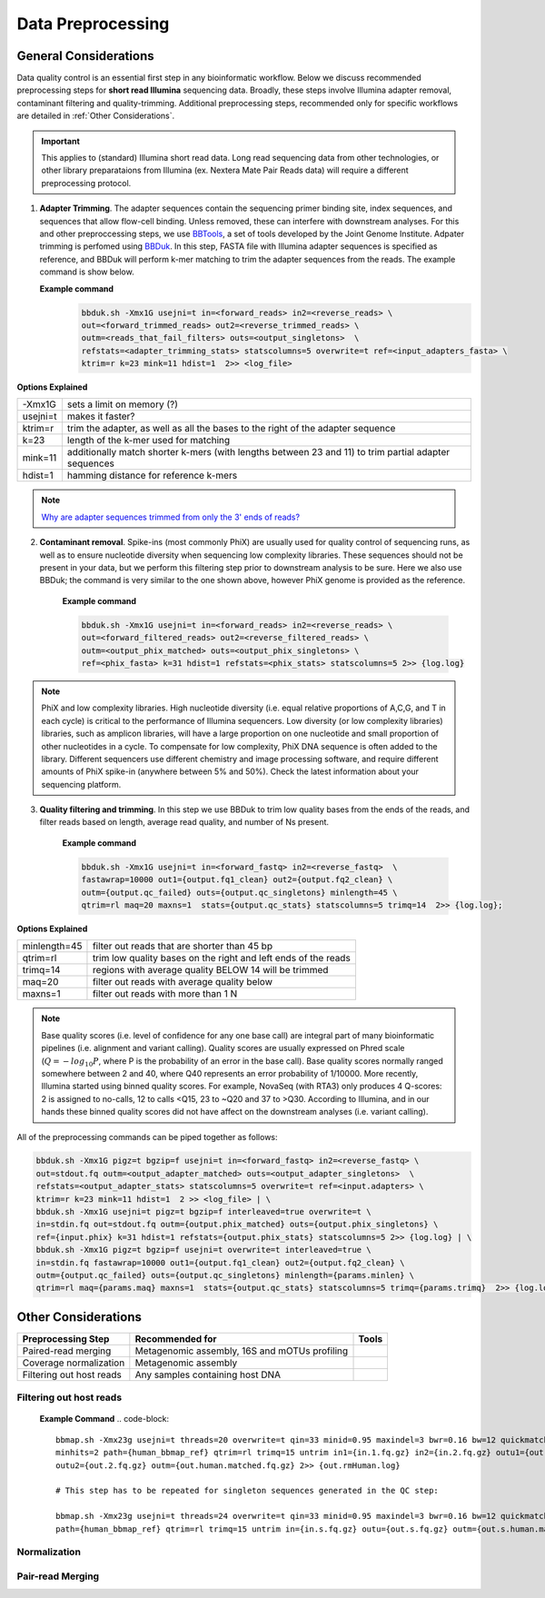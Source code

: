 ===================
Data Preprocessing
===================

-----------------------
General Considerations
-----------------------

Data quality control is an essential first step in any bioinformatic workflow. Below we discuss recommended preprocessing steps for **short read Illumina** sequencing data. Broadly, these steps involve Illumina adapter removal, contaminant filtering and quality-trimming. Additional preprocessing steps, recommended only for specific workflows are detailed in :ref:`Other Considerations`.

.. important::

    This applies to (standard) Illumina short read data. Long read sequencing data from other technologies, or other library preparataions from Illumina (ex. Nextera Mate Pair Reads data) will require a different preprocessing protocol.


.. image:: ../images/Preprocessing.png

1.  **Adapter Trimming**. The adapter sequences contain the sequencing primer binding site, index sequences, and sequences that allow flow-cell binding. Unless removed, these can interfere with downstream analyses. For this and other preproccessing steps, we use  `BBTools <https://jgi.doe.gov/data-and-tools/bbtools/bb-tools-user-guide/>`_, a set of tools developed by the Joint Genome Institute. Adpater trimming is perfomed using `BBDuk <https://jgi.doe.gov/data-and-tools/bbtools/bb-tools-user-guide/bbduk-guide/>`_. In this step, FASTA file with Illumina adapter sequences is specified as reference, and BBDuk will perform k-mer matching to trim the adapter sequences from the reads. The example command is show below.

    **Example command**
        .. code-block:: console

            bbduk.sh -Xmx1G usejni=t in=<forward_reads> in2=<reverse_reads> \
            out=<forward_trimmed_reads> out2=<reverse_trimmed_reads> \
            outm=<reads_that_fail_filters> outs=<output_singletons>  \
            refstats=<adapter_trimming_stats> statscolumns=5 overwrite=t ref=<input_adapters_fasta> \
            ktrim=r k=23 mink=11 hdist=1  2>> <log_file>

**Options Explained**

========    =========================================================================================================
-Xmx1G      sets a limit on memory (?)
usejni=t    makes it faster?
ktrim=r     trim the adapter, as well as all the bases to the right of the adapter sequence
k=23        length of the k-mer used for matching
mink=11     additionally match shorter k-mers (with lengths between 23 and 11) to trim partial adapter sequences
hdist=1     hamming distance for reference k-mers
========    =========================================================================================================


.. note::

    `Why are adapter sequences trimmed from only the 3' ends of reads? <https://emea.support.illumina.com/bulletins/2016/04/adapter-trimming-why-are-adapter-sequences-trimmed-from-only-the--ends-of-reads.html>`_


2. **Contaminant removal**. Spike-ins (most commonly PhiX) are usually used for quality control of sequencing runs, as well as to ensure nucleotide diversity when sequencing low complexity libraries. These sequences should not be present in your data, but we perform this filtering step prior to downstream analysis to be sure. Here we also use BBDuk; the command is very similar to the one shown above, however PhiX genome is provided as the reference.

    **Example command**

    .. code-block:: console

        bbduk.sh -Xmx1G usejni=t in=<forward_reads> in2=<reverse_reads> \
        out=<forward_filtered_reads> out2=<reverse_filtered_reads> \
        outm=<output_phix_matched> outs=<output_phix_singletons> \
        ref=<phix_fasta> k=31 hdist=1 refstats=<phix_stats> statscolumns=5 2>> {log.log}


.. note::

    PhiX and low complexity libraries. High nucleotide diversity (i.e. equal relative proportions of A,C,G, and T in each cycle) is critical to the performance of Illumina sequencers. Low diversity (or low complexity libraries) libraries, such as amplicon libraries, will have a large proportion on one nucleotide and small proportion of other nucleotides in a cycle. To compensate for low complexity, PhiX DNA sequence is often added to the library. Different sequencers use different chemistry and image processing software, and require different amounts of PhiX spike-in (anywhere between 5% and 50%). Check the latest information about your sequencing platform.




3. **Quality filtering and trimming**. In this step we use BBDuk to trim low quality bases from the ends of the reads, and filter reads based on length, average read quality, and number of Ns present.

    **Example command**

    .. code-block:: console

        bbduk.sh -Xmx1G usejni=t in=<forward_fastq> in2=<reverse_fastq>  \
        fastawrap=10000 out1={output.fq1_clean} out2={output.fq2_clean} \
        outm={output.qc_failed} outs={output.qc_singletons} minlength=45 \
        qtrim=rl maq=20 maxns=1  stats={output.qc_stats} statscolumns=5 trimq=14  2>> {log.log};

**Options Explained**

=============    ==========================================================
minlength=45     filter out reads that are shorter than 45 bp
qtrim=rl         trim low quality bases on the right and left ends of the reads
trimq=14         regions with average quality BELOW 14 will be trimmed
maq=20           filter out reads with average quality below
maxns=1          filter out reads with more than 1 N
=============    ==========================================================

.. note::

    Base quality scores (i.e. level of confidence for any one base call) are integral part of many bioinformatic pipelines (i.e. alignment and variant calling). Quality scores are usually expressed on Phred scale (:math:`Q=-log_{10}P`, where P is the probability of an error in the base call). Base quality scores normally ranged somewhere between 2 and 40, where  Q40 represents an error probability of 1/10000.  More recently, Illumina started using binned quality scores. For example, NovaSeq (with RTA3) only produces 4 Q-scores: 2 is assigned to no-calls, 12 to calls <Q15, 23 to ~Q20 and 37 to >Q30. According to Illumina, and in our hands these binned quality scores did not have affect on the downstream analyses (i.e. variant calling).


All of the preprocessing commands can be piped together as follows:

.. code-block:: console

    bbduk.sh -Xmx1G pigz=t bgzip=f usejni=t in=<forward_fastq> in2=<reverse_fastq> \
    out=stdout.fq outm=<output_adapter_matched> outs=<output_adapter_singletons>  \
    refstats=<output_adapter_stats> statscolumns=5 overwrite=t ref=<input.adapters> \
    ktrim=r k=23 mink=11 hdist=1  2 >> <log_file> | \
    bbduk.sh -Xmx1G usejni=t pigz=t bgzip=f interleaved=true overwrite=t \
    in=stdin.fq out=stdout.fq outm={output.phix_matched} outs={output.phix_singletons} \
    ref={input.phix} k=31 hdist=1 refstats={output.phix_stats} statscolumns=5 2>> {log.log} | \
    bbduk.sh -Xmx1G pigz=t bgzip=f usejni=t overwrite=t interleaved=true \
    in=stdin.fq fastawrap=10000 out1={output.fq1_clean} out2={output.fq2_clean} \
    outm={output.qc_failed} outs={output.qc_singletons} minlength={params.minlen} \
    qtrim=rl maq={params.maq} maxns=1  stats={output.qc_stats} statscolumns=5 trimq={params.trimq}  2>> {log.log};



--------------------
Other Considerations
--------------------

========================    ==============================================  ===========
 **Preprocessing Step**               **Recommended for**                    **Tools**
========================    ==============================================  ===========
Paired-read merging         Metagenomic assembly, 16S and mOTUs profiling
Coverage normalization      Metagenomic assembly
Filtering out host reads    Any samples containing host DNA
========================    ==============================================  ===========


Filtering out host reads
^^^^^^^^^^^^^^^^^^^^^^^^

    **Example Command**
    .. code-block::

        bbmap.sh -Xmx23g usejni=t threads=20 overwrite=t qin=33 minid=0.95 maxindel=3 bwr=0.16 bw=12 quickmatch fast \
        minhits=2 path={human_bbmap_ref} qtrim=rl trimq=15 untrim in1={in.1.fq.gz} in2={in.2.fq.gz} outu1={out.1.fq.gz} \
        outu2={out.2.fq.gz} outm={out.human.matched.fq.gz} 2>> {out.rmHuman.log}

        # This step has to be repeated for singleton sequences generated in the QC step:

        bbmap.sh -Xmx23g usejni=t threads=24 overwrite=t qin=33 minid=0.95 maxindel=3 bwr=0.16 bw=12 quickmatch fast    minhits=2 \
        path={human_bbmap_ref} qtrim=rl trimq=15 untrim in={in.s.fq.gz} outu={out.s.fq.gz} outm={out.s.human.matched.fq.gz} 2>> {out.rmHuman.log}

Normalization
^^^^^^^^^^^^^


Pair-read Merging
^^^^^^^^^^^^^^^^^